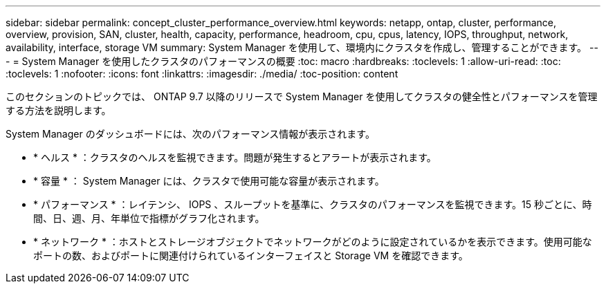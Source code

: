 ---
sidebar: sidebar 
permalink: concept_cluster_performance_overview.html 
keywords: netapp, ontap, cluster, performance, overview, provision, SAN, cluster, health, capacity, performance, headroom, cpu, cpus, latency, IOPS, throughput, network, availability, interface, storage VM 
summary: System Manager を使用して、環境内にクラスタを作成し、管理することができます。 
---
= System Manager を使用したクラスタのパフォーマンスの概要
:toc: macro
:hardbreaks:
:toclevels: 1
:allow-uri-read: 
:toc: 
:toclevels: 1
:nofooter: 
:icons: font
:linkattrs: 
:imagesdir: ./media/
:toc-position: content


[role="lead"]
このセクションのトピックでは、 ONTAP 9.7 以降のリリースで System Manager を使用してクラスタの健全性とパフォーマンスを管理する方法を説明します。

System Manager のダッシュボードには、次のパフォーマンス情報が表示されます。

* * ヘルス * ：クラスタのヘルスを監視できます。問題が発生するとアラートが表示されます。
* * 容量 * ： System Manager には、クラスタで使用可能な容量が表示されます。
* * パフォーマンス * ：レイテンシ、 IOPS 、スループットを基準に、クラスタのパフォーマンスを監視できます。15 秒ごとに、時間、日、週、月、年単位で指標がグラフ化されます。
* * ネットワーク * ：ホストとストレージオブジェクトでネットワークがどのように設定されているかを表示できます。使用可能なポートの数、およびポートに関連付けられているインターフェイスと Storage VM を確認できます。

